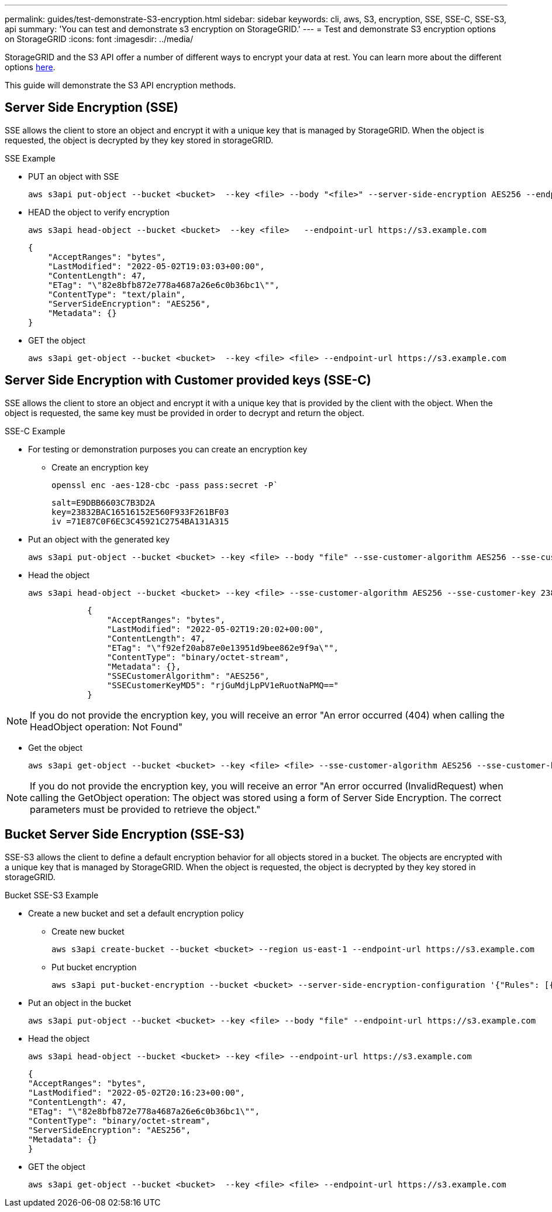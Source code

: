 ---
permalink: guides/test-demonstrate-S3-encryption.html
sidebar: sidebar
keywords: cli, aws, S3, encryption, SSE, SSE-C, SSE-S3, api
summary: 'You can test and demonstrate s3 encryption on StorageGRID.'
---
= Test and demonstrate S3 encryption options on StorageGRID
:icons: font
:imagesdir: ../media/

[.lead]
StorageGRID and the S3 API offer a number of different ways to encrypt your data at rest. You can learn more about the different options https://docs.netapp.com/us-en/storagegrid-116/admin/reviewing-storagegrid-encryption-methods.html[here^]. 

This guide will demonstrate the S3 API encryption methods.

== Server Side Encryption (SSE)

SSE allows the client to store an object and encrypt it with a unique key that is managed by StorageGRID. When the object is requested, the object is decrypted by they key stored in storageGRID.

.SSE Example

* PUT an object with SSE
+

[source,console]
----
aws s3api put-object --bucket <bucket>  --key <file> --body "<file>" --server-side-encryption AES256 --endpoint-url https://s3.example.com
----

* HEAD the object to verify encryption
+

[source,console]
----
aws s3api head-object --bucket <bucket>  --key <file>   --endpoint-url https://s3.example.com
----
+

----
{
    "AcceptRanges": "bytes",
    "LastModified": "2022-05-02T19:03:03+00:00",
    "ContentLength": 47,
    "ETag": "\"82e8bfb872e778a4687a26e6c0b36bc1\"",
    "ContentType": "text/plain",
    "ServerSideEncryption": "AES256",
    "Metadata": {}
}
----

* GET the object
+

[source,console]
----
aws s3api get-object --bucket <bucket>  --key <file> <file> --endpoint-url https://s3.example.com
----

== Server Side Encryption with Customer provided keys (SSE-C)

SSE allows the client to store an object and encrypt it with a unique key that is provided by the client with the object. When the object is requested, the same key must be provided in order to decrypt and return the object.

.SSE-C Example

* For testing or demonstration purposes you can create an encryption key

** Create an encryption key
+

[source,console]
----
openssl enc -aes-128-cbc -pass pass:secret -P`
----
+

----
salt=E9DBB6603C7B3D2A
key=23832BAC16516152E560F933F261BF03
iv =71E87C0F6EC3C45921C2754BA131A315
----


* Put an object with the generated key
+

[source,console]
----
aws s3api put-object --bucket <bucket> --key <file> --body "file" --sse-customer-algorithm AES256 --sse-customer-key 23832BAC16516152E560F933F261BF03 --endpoint-url https://s3.example.com
----

* Head the object 
+

[source,console]
----
aws s3api head-object --bucket <bucket> --key <file> --sse-customer-algorithm AES256 --sse-customer-key 23832BAC16516152E560F933F261BF03 --endpoint-url https://s3.example.com
----
+

----
            {
                "AcceptRanges": "bytes",
                "LastModified": "2022-05-02T19:20:02+00:00",
                "ContentLength": 47,
                "ETag": "\"f92ef20ab87e0e13951d9bee862e9f9a\"",
                "ContentType": "binary/octet-stream",
                "Metadata": {},
                "SSECustomerAlgorithm": "AES256",
                "SSECustomerKeyMD5": "rjGuMdjLpPV1eRuotNaPMQ=="
            }
----

[NOTE]
====
If you do not provide the encryption key, you will receive an error "An error occurred (404) when calling the HeadObject operation: Not Found"
====

* Get the object
+

[source,console]
----
aws s3api get-object --bucket <bucket> --key <file> <file> --sse-customer-algorithm AES256 --sse-customer-key 23832BAC16516152E560F933F261BF03 --endpoint-url https://s3.example.com
----
 
[NOTE]
====
If you do not provide the encryption key, you will receive an error "An error occurred (InvalidRequest) when calling the GetObject operation: The object was stored using a form of Server Side Encryption. The correct parameters must be provided to retrieve the object."
====

== Bucket Server Side Encryption (SSE-S3)

SSE-S3 allows the client to define a default encryption behavior for all objects stored in a bucket. The objects are encrypted with a unique key that is managed by StorageGRID. When the object is requested, the object is decrypted by they key stored in storageGRID.

.Bucket SSE-S3 Example

* Create a new bucket and set a default encryption policy

** Create new bucket
+

[source,console]
----
aws s3api create-bucket --bucket <bucket> --region us-east-1 --endpoint-url https://s3.example.com
----

** Put bucket encryption 
+

[source,console]
----
aws s3api put-bucket-encryption --bucket <bucket> --server-side-encryption-configuration '{"Rules": [{"ApplyServerSideEncryptionByDefault": {"SSEAlgorithm": "AES256"}}]}' --endpoint-url https://s3.example.com
----

* Put an object in the bucket
+

[source,console]
----
aws s3api put-object --bucket <bucket> --key <file> --body "file" --endpoint-url https://s3.example.com
----

* Head the object 
+
[source,console]
----
aws s3api head-object --bucket <bucket> --key <file> --endpoint-url https://s3.example.com
----
+

----
{
"AcceptRanges": "bytes",
"LastModified": "2022-05-02T20:16:23+00:00",
"ContentLength": 47,
"ETag": "\"82e8bfb872e778a4687a26e6c0b36bc1\"",
"ContentType": "binary/octet-stream",
"ServerSideEncryption": "AES256",
"Metadata": {}
}
----

* GET the object
+

[source,console]
----
aws s3api get-object --bucket <bucket>  --key <file> <file> --endpoint-url https://s3.example.com
----

